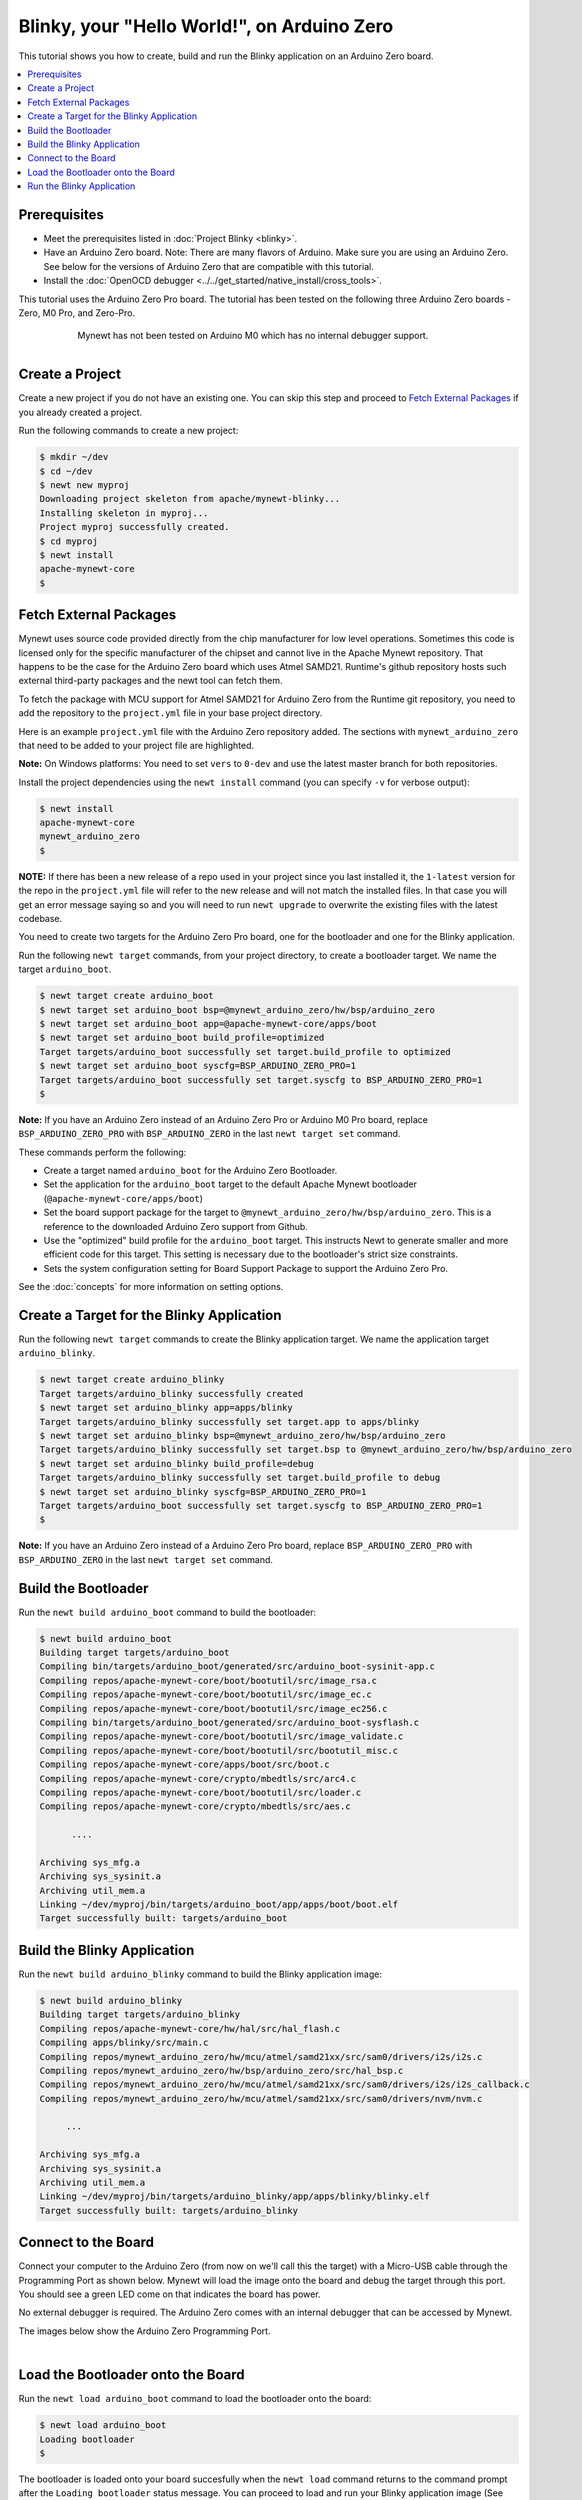 Blinky, your "Hello World!", on Arduino Zero
--------------------------------------------

.. include common.rst

This tutorial shows you how to create, build and run the Blinky
application on an Arduino Zero board.

.. contents::
  :local:
  :depth: 2

Prerequisites
~~~~~~~~~~~~~

-  Meet the prerequisites listed in :doc:`Project Blinky <blinky>`.
-  Have an Arduino Zero board.
   Note: There are many flavors of Arduino. Make sure you are using an
   Arduino Zero. See below for the versions of Arduino Zero that are
   compatible with this tutorial.
-  Install the :doc:`OpenOCD debugger <../../get_started/native_install/cross_tools>`.

This tutorial uses the Arduino Zero Pro board. The tutorial has been
tested on the following three Arduino Zero boards - Zero, M0 Pro, and
Zero-Pro.

  .. figure:: ../../images/Zero_Usb_Ports.jpg
     :alt:  Arduino Zero
     :width: 200
     :align: left

  .. figure:: ../../images/Arduino-M0Pro-flat.jpg
     :alt:  Arduino M0 Pro
     :width: 160
     :align: left

  .. figure:: ../../images/ArduinoZeroPro-flat-org.jpg
     :alt:  Arduino Zero Pro
     :width: 160

Mynewt has not been tested on Arduino M0 which has no internal debugger
support.

Create a Project
~~~~~~~~~~~~~~~~

Create a new project if you do not have an existing one. You can skip
this step and proceed to `Fetch External Packages`_ if
you already created a project.

Run the following commands to create a new project:

.. code-block:: console

        $ mkdir ~/dev
        $ cd ~/dev
        $ newt new myproj
        Downloading project skeleton from apache/mynewt-blinky...
        Installing skeleton in myproj...
        Project myproj successfully created.
        $ cd myproj
        $ newt install
        apache-mynewt-core
        $

Fetch External Packages
~~~~~~~~~~~~~~~~~~~~~~~~

Mynewt uses source code provided directly from the chip manufacturer for
low level operations. Sometimes this code is licensed only for the
specific manufacturer of the chipset and cannot live in the Apache
Mynewt repository. That happens to be the case for the Arduino Zero
board which uses Atmel SAMD21. Runtime's github repository hosts such
external third-party packages and the newt tool can fetch them.

To fetch the package with MCU support for Atmel SAMD21 for Arduino Zero
from the Runtime git repository, you need to add the repository to the
``project.yml`` file in your base project directory.

Here is an example ``project.yml`` file with the Arduino Zero repository
added. The sections with ``mynewt_arduino_zero`` that need to be added
to your project file are highlighted.

**Note:** On Windows platforms: You need to set ``vers`` to ``0-dev``
and use the latest master branch for both repositories.

.. code-block:: yaml
    :emphasize-lines: 6,14-18

    # project.yml
    project.name: "my_project"

    project.repositories:
        - apache-mynewt-core
        - mynewt_arduino_zero

    repository.apache-mynewt-core:
        type: github
        vers: 1-latest
        user: apache
        repo: mynewt-core

    repository.mynewt_arduino_zero:
        type: github
        vers: 1-latest
        user: runtimeco
        repo: mynewt_arduino_zero

Install the project dependencies using the ``newt install`` command
(you can specify ``-v`` for verbose output):

.. code-block:: console

    $ newt install
    apache-mynewt-core
    mynewt_arduino_zero
    $

**NOTE:** If there has been a new release of a repo used in your project
since you last installed it, the ``1-latest`` version for the repo in
the ``project.yml`` file will refer to the new release and will not
match the installed files. In that case you will get an error message
saying so and you will need to run ``newt upgrade`` to overwrite the
existing files with the latest codebase.

You need to create two targets for the Arduino Zero Pro board, one
for the bootloader and one for the Blinky application.

Run the following ``newt target`` commands, from your project
directory, to create a bootloader target. We name the target
``arduino_boot``.

.. code-block:: console

    $ newt target create arduino_boot
    $ newt target set arduino_boot bsp=@mynewt_arduino_zero/hw/bsp/arduino_zero
    $ newt target set arduino_boot app=@apache-mynewt-core/apps/boot
    $ newt target set arduino_boot build_profile=optimized
    Target targets/arduino_boot successfully set target.build_profile to optimized
    $ newt target set arduino_boot syscfg=BSP_ARDUINO_ZERO_PRO=1
    Target targets/arduino_boot successfully set target.syscfg to BSP_ARDUINO_ZERO_PRO=1
    $

**Note:** If you have an Arduino Zero instead of an Arduino Zero Pro or
Arduino M0 Pro board, replace ``BSP_ARDUINO_ZERO_PRO`` with
``BSP_ARDUINO_ZERO`` in the last ``newt target set`` command.

These commands perform the following:

-  Create a target named ``arduino_boot`` for the Arduino Zero
   Bootloader.
-  Set the application for the ``arduino_boot`` target to the default
   Apache Mynewt bootloader (``@apache-mynewt-core/apps/boot``)
-  Set the board support package for the target to
   ``@mynewt_arduino_zero/hw/bsp/arduino_zero``. This is a reference to
   the downloaded Arduino Zero support from Github.
-  Use the "optimized" build profile for the ``arduino_boot`` target.
   This instructs Newt to generate smaller and more efficient code for
   this target. This setting is necessary due to the bootloader's strict
   size constraints.
-  Sets the system configuration setting for Board Support Package to
   support the Arduino Zero Pro.

See the :doc:`concepts` for more
information on setting options.

Create a Target for the Blinky Application
~~~~~~~~~~~~~~~~~~~~~~~~~~~~~~~~~~~~~~~~~~

Run the following ``newt target`` commands to create the
Blinky application target. We name the application target
``arduino_blinky``.

.. code-block:: console

    $ newt target create arduino_blinky
    Target targets/arduino_blinky successfully created
    $ newt target set arduino_blinky app=apps/blinky
    Target targets/arduino_blinky successfully set target.app to apps/blinky
    $ newt target set arduino_blinky bsp=@mynewt_arduino_zero/hw/bsp/arduino_zero
    Target targets/arduino_blinky successfully set target.bsp to @mynewt_arduino_zero/hw/bsp/arduino_zero
    $ newt target set arduino_blinky build_profile=debug
    Target targets/arduino_blinky successfully set target.build_profile to debug
    $ newt target set arduino_blinky syscfg=BSP_ARDUINO_ZERO_PRO=1
    Target targets/arduino_boot successfully set target.syscfg to BSP_ARDUINO_ZERO_PRO=1
    $

**Note:** If you have an Arduino Zero instead of a Arduino Zero Pro
board, replace ``BSP_ARDUINO_ZERO_PRO`` with ``BSP_ARDUINO_ZERO`` in the
last ``newt target set`` command.

Build the Bootloader
~~~~~~~~~~~~~~~~~~~~

Run the ``newt build arduino_boot`` command to build the bootloader:

.. code-block:: console

    $ newt build arduino_boot
    Building target targets/arduino_boot
    Compiling bin/targets/arduino_boot/generated/src/arduino_boot-sysinit-app.c
    Compiling repos/apache-mynewt-core/boot/bootutil/src/image_rsa.c
    Compiling repos/apache-mynewt-core/boot/bootutil/src/image_ec.c
    Compiling repos/apache-mynewt-core/boot/bootutil/src/image_ec256.c
    Compiling bin/targets/arduino_boot/generated/src/arduino_boot-sysflash.c
    Compiling repos/apache-mynewt-core/boot/bootutil/src/image_validate.c
    Compiling repos/apache-mynewt-core/boot/bootutil/src/bootutil_misc.c
    Compiling repos/apache-mynewt-core/apps/boot/src/boot.c
    Compiling repos/apache-mynewt-core/crypto/mbedtls/src/arc4.c
    Compiling repos/apache-mynewt-core/boot/bootutil/src/loader.c
    Compiling repos/apache-mynewt-core/crypto/mbedtls/src/aes.c

          ....

    Archiving sys_mfg.a
    Archiving sys_sysinit.a
    Archiving util_mem.a
    Linking ~/dev/myproj/bin/targets/arduino_boot/app/apps/boot/boot.elf
    Target successfully built: targets/arduino_boot

Build the Blinky Application
~~~~~~~~~~~~~~~~~~~~~~~~~~~~

Run the ``newt build arduino_blinky`` command to build the Blinky
application image:

.. code-block:: console

    $ newt build arduino_blinky
    Building target targets/arduino_blinky
    Compiling repos/apache-mynewt-core/hw/hal/src/hal_flash.c
    Compiling apps/blinky/src/main.c
    Compiling repos/mynewt_arduino_zero/hw/mcu/atmel/samd21xx/src/sam0/drivers/i2s/i2s.c
    Compiling repos/mynewt_arduino_zero/hw/bsp/arduino_zero/src/hal_bsp.c
    Compiling repos/mynewt_arduino_zero/hw/mcu/atmel/samd21xx/src/sam0/drivers/i2s/i2s_callback.c
    Compiling repos/mynewt_arduino_zero/hw/mcu/atmel/samd21xx/src/sam0/drivers/nvm/nvm.c

         ...

    Archiving sys_mfg.a
    Archiving sys_sysinit.a
    Archiving util_mem.a
    Linking ~/dev/myproj/bin/targets/arduino_blinky/app/apps/blinky/blinky.elf
    Target successfully built: targets/arduino_blinky

Connect to the Board
~~~~~~~~~~~~~~~~~~~~

Connect your computer to the Arduino Zero (from now on we'll call this
the target) with a Micro-USB cable through the Programming Port as shown
below. Mynewt will load the image onto the board and debug the target
through this port. You should see a green LED come on that indicates the
board has power.

No external debugger is required. The Arduino Zero comes with an
internal debugger that can be accessed by Mynewt.

The images below show the Arduino Zero Programming Port.

    .. figure:: ../../images/Zero_Usb_Ports.jpg
       :alt:  Arduino Zero
       :width: 280
       :align: left

    .. figure:: ../../images/ArduinoZeroPro-flat-org.jpg
       :alt:  Arduino Zero Pro
       :width: 240


Load the Bootloader onto the Board
~~~~~~~~~~~~~~~~~~~~~~~~~~~~~~~~~~

Run the ``newt load arduino_boot`` command to load the bootloader onto
the board:

.. code-block:: console

    $ newt load arduino_boot
    Loading bootloader
    $

The bootloader is loaded onto your board succesfully when the
``newt load`` command returns to the command prompt after the
``Loading bootloader`` status message. You can proceed to load and run
your Blinky application image (See `Run the Blinky Application`_).

If the ``newt load`` command outputs the following error messages, you
will need to erase the board.

.. code-block:: console

    $ newt load arduino_boot -v
    Loading bootloader
    Error: Downloading ~/dev/myproj/bin/targets/arduino_boot/app/apps/boot/boot.elf.bin to 0x0
    Open On-Chip Debugger 0.9.0 (2015-11-15-05:39)
    Licensed under GNU GPL v2
    For bug reports, read
        http://openocd.org/doc/doxygen/bugs.html
    Info : only one transport option; autoselect 'swd'
    adapter speed: 500 kHz
    adapter_nsrst_delay: 100
    cortex_m reset_config sysresetreq
    Info : CMSIS-DAP: SWD  Supported
    Info : CMSIS-DAP: JTAG Supported
    Info : CMSIS-DAP: Interface Initialised (SWD)
    Info : CMSIS-DAP: FW Version = 01.1F.0118
    Info : SWCLK/TCK = 1 SWDIO/TMS = 1 TDI = 1 TDO = 1 nTRST = 0 nRESET = 1
    Info : CMSIS-DAP: Interface ready
    Info : clock speed 500 kHz
    Info : SWD IDCODE 0x0bc11477
    Info : at91samd21g18.cpu: hardware has 4 breakpoints, 2 watchpoints
    Error: Target not halted

To erase your board, start a debug session and enter the highlighted
commands at the ``(gdb)`` prompts:

**Note:** On Windows, openocd and gdb are started in separate Windows
Command Prompt terminals, and the terminals are automatically closed
when you quit gdb. In addition, the output of openocd is logged to the
openocd.log file in your project's base directory instead of the
terminal.

.. code-block:: console

    $ newt debug arduino_blinky
    (gdb) mon at91samd chip-erase
    chip erased
    chip erased
    (gdb) x/32wx 0
    0x0:    0xffffffff  0xffffffff  0xffffffff  0xffffffff
    0x10:   0xffffffff  0xffffffff  0xffffffff  0xffffffff
    0x20:   0xffffffff  0xffffffff  0xffffffff  0xffffffff
    0x30:   0xffffffff  0xffffffff  0xffffffff  0xffffffff
    0x40:   0xffffffff  0xffffffff  0xffffffff  0xffffffff
    0x50:   0xffffffff  0xffffffff  0xffffffff  0xffffffff
    0x60:   0xffffffff  0xffffffff  0xffffffff  0xffffffff
    0x70:   0xffffffff  0xffffffff  0xffffffff  0xffffffff
    (gdb) q

Run the ``newt load arduino_boot`` command again after erasing the
board.

:red:`Reminder if you are using Docker`: When working with actual hardware,
remember that each board has an ID. If you swap boards and do not
refresh the USB Device Filter on the VirtualBox UI, the ID might be
stale and the Docker instance may not be able to see the board
correctly. For example, you may see an error message like
``Error: unable to find CMSIS-DAP device`` when you try to load or run
an image on the board. In that case, you need to click on the USB link
in VirtualBox UI, remove the existing USB Device Filter (e.g. "Atmel
Corp. EDBG CMSIS-DAP[0101]") by clicking on the "Removes selected USB
filter" button, and add a new filter by clicking on the "Adds new USB
filter" button.

Run the Blinky Application
~~~~~~~~~~~~~~~~~~~~~~~~~~

After you load the bootloader successfully onto your board, you can load
and run the Blinky application.

Run the ``newt run arduino_blinky 1.0.0`` command to build the
arduino_blinky target (if necessary), create an image with version
1.0.0, load the image onto the board, and start a debugger session.

**Note** The output of the debug session below is for Mac OS and Linux
platforms. On Windows, openocd and gdb are started in separate Windows
Command Prompt terminals. The output of openocd is logged to the
openocd.log file in your project's base directory and not to the
terminal. The openocd and gdb terminals will close automatically when
you quit gdb.

.. code-block:: console

    $ newt run arduino_blinky 1.0.0
    App image succesfully generated: ~/dev/myproj/bin/targets/arduino_blinky/app/apps/blinky/blinky.img
    Loading app image into slot 1
    [~/dev/myproj/repos/mynewt_arduino_zero/hw/bsp/arduino_zero/arduino_zero_debug.sh ~/dev/myproj/repos/mynewt_arduino_zero/hw/bsp/arduino_zero ~/dev/myproj/bin/targets/arduino_blinky/app/apps/blinky/blinky]
    Open On-Chip Debugger 0.9.0 (2015-11-15-13:10)
    Licensed under GNU GPL v2
    For bug reports, read
    http://openocd.org/doc/doxygen/bugs.html
    Info : only one transport option; autoselect 'swd'
    adapter speed: 500 kHz
    adapter_nsrst_delay: 100
    cortex_m reset_config sysresetreq
    Info : CMSIS-DAP: SWD  Supported
    Info : CMSIS-DAP: JTAG Supported
    Info : CMSIS-DAP: Interface Initialised (SWD)
    Info : CMSIS-DAP: FW Version = 01.1F.0118
    Info : SWCLK/TCK = 1 SWDIO/TMS = 1 TDI = 1 TDO = 1 nTRST = 0 nRESET = 1
    Info : CMSIS-DAP: Interface ready
    Info : clock speed 500 kHz
    Info : SWD IDCODE 0x0bc11477
    Info : at91samd21g18.cpu: hardware has 4 breakpoints, 2 watchpoints
    target state: halted
    target halted due to debug-request, current mode: Thread
    xPSR: 0x21000000 pc: 0x0000fca6 psp: 0x20002408
    GNU gdb (GNU Tools for ARM Embedded Processors) 7.8.0.20150604-cvs
    Copyright (C) 2014 Free Software Foundation, Inc.
    License GPLv3+: GNU GPL version 3 or later <http://gnu.org/licenses/gpl.html>
    This is free software: you are free to change and redistribute it.
    There is NO WARRANTY, to the extent permitted by law.  Type "show copying"
    and "show warranty" for details.
    This GDB was configured as "--host=x86_64-apple-darwin10 --target=arm-none-eabi".
    Type "show configuration" for configuration details.
    For bug reporting instructions, please see:
    <http://www.gnu.org/software/gdb/bugs/>.
    Find the GDB manual and other documentation resources online at:
    <http://www.gnu.org/software/gdb/documentation/>.
    For help, type "help".
    Type "apropos word" to search for commands related to "word"...
    Reading symbols from ~/dev/myproj/bin/targets/arduino_blinky/app/apps/blinky/blinky.elf...(no debugging symbols found)...done.
    Info : accepting 'gdb' connection on tcp/3333
    Info : SAMD MCU: SAMD21G18A (256KB Flash, 32KB RAM)
    0x0000fca6 in os_tick_idle ()
    target state: halted
    target halted due to debug-request, current mode: Thread
    xPSR: 0x21000000 pc: 0x000000b8 msp: 0x20008000
    target state: halted
    target halted due to debug-request, current mode: Thread
    xPSR: 0x21000000 pc: 0x000000b8 msp: 0x20008000
    (gdb) r
    The "remote" target does not support "run".  Try "help target" or "continue".
    (gdb) c
    Continuing.

**NOTE:** The 1.0.0 is the version number to assign to the image. You
may assign an arbitrary version number. If you are not providing remote
upgrade, and are just developing locally, you can provide 1.0.0 for
every image version.

If you want the image to run without the debugger connected, simply quit
the debugger and restart the board. The image you programmed will come
and run on the Arduino on next boot!

You should see the LED blink!
